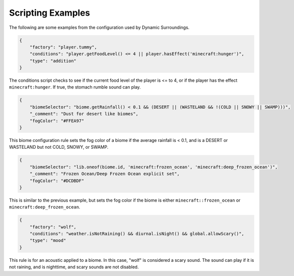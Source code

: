 Scripting Examples
==================

The following are some examples from the configuration used by Dynamic Surroundings.

.. code-block:: JSON

    {
        "factory": "player.tummy",
        "conditions": "player.getFoodLevel() <= 4 || player.hasEffect('minecraft:hunger')",
        "type": "addition"
    }

The conditions script checks to see if the current food level of the player is <= to 4, or if the player has the effect ``minecraft:hunger``. If true, the stomach rumble sound can play.

.. code-block:: JSON

    {
        "biomeSelector": "biome.getRainfall() < 0.1 && (DESERT || (WASTELAND && !(COLD || SNOWY || SWAMP)))",
        "_comment": "Dust for desert like biomes",
        "fogColor": "#FFEA97"
    }

This biome configuration rule sets the fog color of a biome if the average rainfall is < 0.1, and is a DESERT or WASTELAND but not COLD, SNOWY, or SWAMP.

.. code-block:: JSON

    {
        "biomeSelector": "lib.oneof(biome.id, 'minecraft:frozen_ocean', 'minecraft:deep_frozen_ocean')",
        "_comment": "Frozen Ocean/Deep Frozen Ocean explicit set",
        "fogColor": "#DCDBDF"
    }

This is similar to the previous example, but sets the fog color if the biome is either ``minecraft::frozen_ocean`` or ``minecraft:deep_frozen_ocean``.

.. code-block:: JSON

    {
        "factory": "wolf",
        "conditions": "weather.isNotRaining() && diurnal.isNight() && global.allowScary()",
        "type": "mood"
    }

This rule is for an acoustic applied to a biome. In this case, "wolf" is considered a scary sound. The sound can play if it is not raining, and is nighttime, and scary sounds are not disabled.